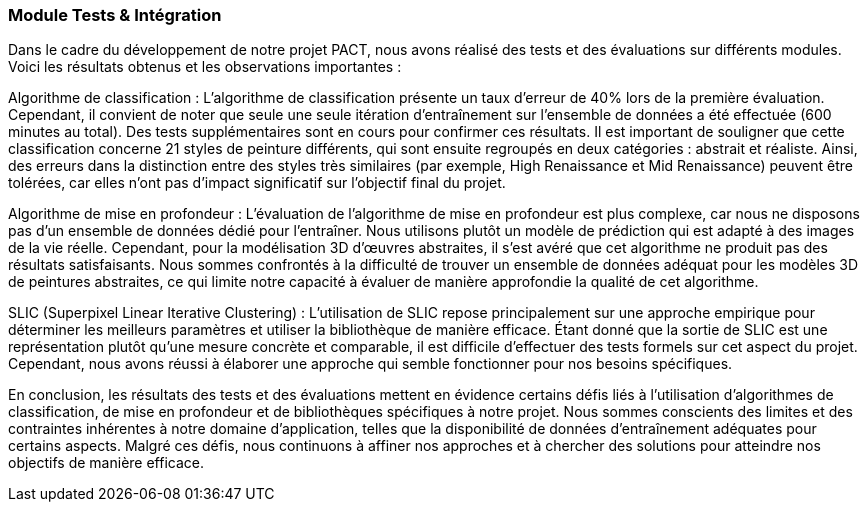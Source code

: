 
=== Module Tests & Intégration
Dans le cadre du développement de notre projet PACT, nous avons réalisé des tests et des évaluations sur différents modules. Voici les résultats obtenus et les observations importantes :

Algorithme de classification :
L'algorithme de classification présente un taux d'erreur de 40% lors de la première évaluation. Cependant, il convient de noter que seule une seule itération d'entraînement sur l'ensemble de données a été effectuée (600 minutes au total). Des tests supplémentaires sont en cours pour confirmer ces résultats. Il est important de souligner que cette classification concerne 21 styles de peinture différents, qui sont ensuite regroupés en deux catégories : abstrait et réaliste. Ainsi, des erreurs dans la distinction entre des styles très similaires (par exemple, High Renaissance et Mid Renaissance) peuvent être tolérées, car elles n'ont pas d'impact significatif sur l'objectif final du projet.

Algorithme de mise en profondeur :
L'évaluation de l'algorithme de mise en profondeur est plus complexe, car nous ne disposons pas d'un ensemble de données dédié pour l'entraîner. Nous utilisons plutôt un modèle de prédiction qui est adapté à des images de la vie réelle. Cependant, pour la modélisation 3D d'œuvres abstraites, il s'est avéré que cet algorithme ne produit pas des résultats satisfaisants. Nous sommes confrontés à la difficulté de trouver un ensemble de données adéquat pour les modèles 3D de peintures abstraites, ce qui limite notre capacité à évaluer de manière approfondie la qualité de cet algorithme.

SLIC (Superpixel Linear Iterative Clustering) :
L'utilisation de SLIC repose principalement sur une approche empirique pour déterminer les meilleurs paramètres et utiliser la bibliothèque de manière efficace. Étant donné que la sortie de SLIC est une représentation plutôt qu'une mesure concrète et comparable, il est difficile d'effectuer des tests formels sur cet aspect du projet. Cependant, nous avons réussi à élaborer une approche qui semble fonctionner pour nos besoins spécifiques.

En conclusion, les résultats des tests et des évaluations mettent en évidence certains défis liés à l'utilisation d'algorithmes de classification, de mise en profondeur et de bibliothèques spécifiques à notre projet. Nous sommes conscients des limites et des contraintes inhérentes à notre domaine d'application, telles que la disponibilité de données d'entraînement adéquates pour certains aspects. Malgré ces défis, nous continuons à affiner nos approches et à chercher des solutions pour atteindre nos objectifs de manière efficace.

